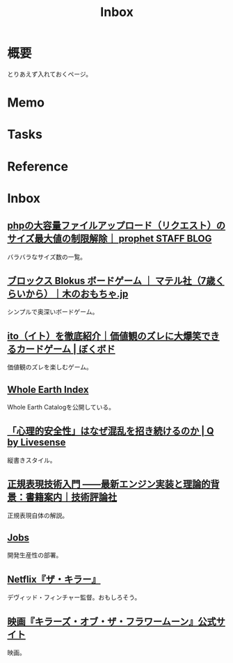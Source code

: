 :PROPERTIES:
:ID:       007116d4-5023-4070-95ee-0a463b4bd983
:END:
#+title: Inbox
* 概要
とりあえず入れておくページ。
* Memo
* Tasks
* Reference
* Inbox
** [[https://blog.prophet.jp/3173/][phpの大容量ファイルアップロード（リクエスト）のサイズ最大値の制限解除｜ prophet STAFF BLOG]]
バラバラなサイズ数の一覧。
** [[https://www.woodwarlock.jp/fs/wood/kwdg0004][ブロックス Blokus ボードゲーム ｜ マテル社（7歳くらいから）｜木のおもちゃ.jp]]
シンプルで奥深いボードゲーム。
** [[https://boku-boardgame.net/ito][ito（イト）を徹底紹介｜価値観のズレに大爆笑できるカードゲーム | ぼくボド]]
価値観のズレを楽しむゲーム。
** [[https://wholeearth.info/][Whole Earth Index]]
Whole Earth Catalogを公開している。
** [[https://q.livesense.co.jp/2023/09/26/2287.html][「心理的安全性」はなぜ混乱を招き続けるのか | Q by Livesense]]
縦書きスタイル。
** [[https://gihyo.jp/book/2015/978-4-7741-7270-5][正規表現技術入門 ――最新エンジン実装と理論的背景：書籍案内｜技術評論社]]
正規表現自体の解説。
** [[https://site.developerproductivity.dev/jobs/][Jobs]]
開発生産性の部署。
** [[https://www.cinema-lineup.com/thekiller][Netflix『ザ・キラー』]]
デヴィッド・フィンチャー監督。おもしろそう。
** [[https://kotfm-movie.jp/][映画『キラーズ・オブ・ザ・フラワームーン』公式サイト]]
映画。
